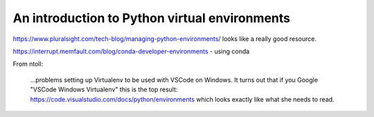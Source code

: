 ==============================================
An introduction to Python virtual environments
==============================================

https://www.pluralsight.com/tech-blog/managing-python-environments/ looks like
a really good resource.

https://interrupt.memfault.com/blog/conda-developer-environments - using conda

From ntoll:

   ...problems setting up Virtualenv to be used with VSCode on
   Windows. It turns out that if you Google "VSCode Windows Virtualenv"
   this is the top result:
   https://code.visualstudio.com/docs/python/environments which looks
   exactly like what she needs to read.
